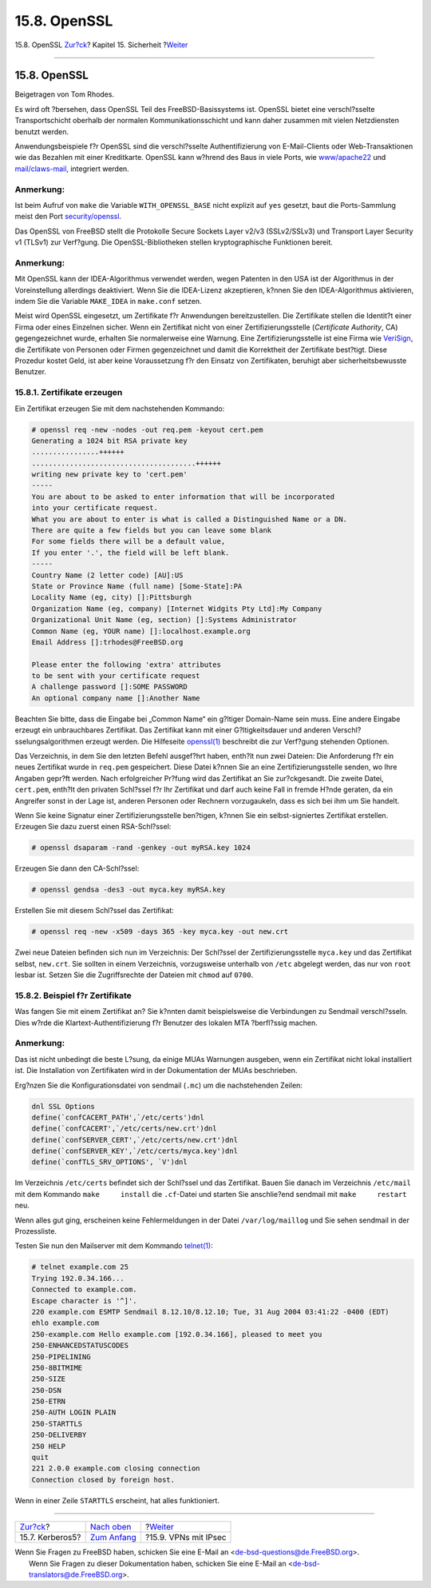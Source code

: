 =============
15.8. OpenSSL
=============

.. raw:: html

   <div class="navheader">

15.8. OpenSSL
`Zur?ck <kerberos5.html>`__?
Kapitel 15. Sicherheit
?\ `Weiter <ipsec.html>`__

--------------

.. raw:: html

   </div>

.. raw:: html

   <div class="sect1">

.. raw:: html

   <div class="titlepage" xmlns="">

.. raw:: html

   <div>

.. raw:: html

   <div>

15.8. OpenSSL
-------------

.. raw:: html

   </div>

.. raw:: html

   <div>

Beigetragen von Tom Rhodes.

.. raw:: html

   </div>

.. raw:: html

   </div>

.. raw:: html

   </div>

Es wird oft ?bersehen, dass OpenSSL Teil des FreeBSD-Basissystems ist.
OpenSSL bietet eine verschl?sselte Transportschicht oberhalb der
normalen Kommunikationsschicht und kann daher zusammen mit vielen
Netzdiensten benutzt werden.

Anwendungsbeispiele f?r OpenSSL sind die verschl?sselte
Authentifizierung von E-Mail-Clients oder Web-Transaktionen wie das
Bezahlen mit einer Kreditkarte. OpenSSL kann w?hrend des Baus in viele
Ports, wie
`www/apache22 <http://www.freebsd.org/cgi/url.cgi?ports/www/apache22/pkg-descr>`__
und
`mail/claws-mail <http://www.freebsd.org/cgi/url.cgi?ports/mail/claws-mail/pkg-descr>`__,
integriert werden.

.. raw:: html

   <div class="note" xmlns="">

Anmerkung:
~~~~~~~~~~

Ist beim Aufruf von ``make`` die Variable ``WITH_OPENSSL_BASE`` nicht
explizit auf ``yes`` gesetzt, baut die Ports-Sammlung meist den Port
`security/openssl <http://www.freebsd.org/cgi/url.cgi?ports/security/openssl/pkg-descr>`__.

.. raw:: html

   </div>

Das OpenSSL von FreeBSD stellt die Protokolle Secure Sockets Layer v2/v3
(SSLv2/SSLv3) und Transport Layer Security v1 (TLSv1) zur Verf?gung. Die
OpenSSL-Bibliotheken stellen kryptographische Funktionen bereit.

.. raw:: html

   <div class="note" xmlns="">

Anmerkung:
~~~~~~~~~~

Mit OpenSSL kann der IDEA-Algorithmus verwendet werden, wegen Patenten
in den USA ist der Algorithmus in der Voreinstellung allerdings
deaktiviert. Wenn Sie die IDEA-Lizenz akzeptieren, k?nnen Sie den
IDEA-Algorithmus aktivieren, indem Sie die Variable ``MAKE_IDEA`` in
``make.conf`` setzen.

.. raw:: html

   </div>

Meist wird OpenSSL eingesetzt, um Zertifikate f?r Anwendungen
bereitzustellen. Die Zertifikate stellen die Identit?t einer Firma oder
eines Einzelnen sicher. Wenn ein Zertifikat nicht von einer
Zertifizierungsstelle (*Certificate Authority*, CA) gegengezeichnet
wurde, erhalten Sie normalerweise eine Warnung. Eine
Zertifizierungsstelle ist eine Firma wie
`VeriSign <http://www.verisign.com/>`__, die Zertifikate von Personen
oder Firmen gegenzeichnet und damit die Korrektheit der Zertifikate
best?tigt. Diese Prozedur kostet Geld, ist aber keine Voraussetzung f?r
den Einsatz von Zertifikaten, beruhigt aber sicherheitsbewusste
Benutzer.

.. raw:: html

   <div class="sect2">

.. raw:: html

   <div class="titlepage" xmlns="">

.. raw:: html

   <div>

.. raw:: html

   <div>

15.8.1. Zertifikate erzeugen
~~~~~~~~~~~~~~~~~~~~~~~~~~~~

.. raw:: html

   </div>

.. raw:: html

   </div>

.. raw:: html

   </div>

Ein Zertifikat erzeugen Sie mit dem nachstehenden Kommando:

.. code:: screen

    # openssl req -new -nodes -out req.pem -keyout cert.pem
    Generating a 1024 bit RSA private key
    ................++++++
    .......................................++++++
    writing new private key to 'cert.pem'
    -----
    You are about to be asked to enter information that will be incorporated
    into your certificate request.
    What you are about to enter is what is called a Distinguished Name or a DN.
    There are quite a few fields but you can leave some blank
    For some fields there will be a default value,
    If you enter '.', the field will be left blank.
    -----
    Country Name (2 letter code) [AU]:US
    State or Province Name (full name) [Some-State]:PA
    Locality Name (eg, city) []:Pittsburgh
    Organization Name (eg, company) [Internet Widgits Pty Ltd]:My Company
    Organizational Unit Name (eg, section) []:Systems Administrator
    Common Name (eg, YOUR name) []:localhost.example.org
    Email Address []:trhodes@FreeBSD.org

    Please enter the following 'extra' attributes
    to be sent with your certificate request
    A challenge password []:SOME PASSWORD
    An optional company name []:Another Name

Beachten Sie bitte, dass die Eingabe bei „Common Name“ ein g?ltiger
Domain-Name sein muss. Eine andere Eingabe erzeugt ein unbrauchbares
Zertifikat. Das Zertifikat kann mit einer G?ltigkeitsdauer und anderen
Verschl?sselungsalgorithmen erzeugt werden. Die Hilfeseite
`openssl(1) <http://www.FreeBSD.org/cgi/man.cgi?query=openssl&sektion=1>`__
beschreibt die zur Verf?gung stehenden Optionen.

Das Verzeichnis, in dem Sie den letzten Befehl ausgef?hrt haben, enth?lt
nun zwei Dateien: Die Anforderung f?r ein neues Zertifikat wurde in
``req.pem`` gespeichert. Diese Datei k?nnen Sie an eine
Zertifizierungsstelle senden, wo Ihre Angaben gepr?ft werden. Nach
erfolgreicher Pr?fung wird das Zertifikat an Sie zur?ckgesandt. Die
zweite Datei, ``cert.pem``, enth?lt den privaten Schl?ssel f?r Ihr
Zertifikat und darf auch keine Fall in fremde H?nde geraten, da ein
Angreifer sonst in der Lage ist, anderen Personen oder Rechnern
vorzugaukeln, dass es sich bei ihm um Sie handelt.

Wenn Sie keine Signatur einer Zertifizierungsstelle ben?tigen, k?nnen
Sie ein selbst-signiertes Zertifikat erstellen. Erzeugen Sie dazu zuerst
einen RSA-Schl?ssel:

.. code:: screen

    # openssl dsaparam -rand -genkey -out myRSA.key 1024

Erzeugen Sie dann den CA-Schl?ssel:

.. code:: screen

    # openssl gendsa -des3 -out myca.key myRSA.key

Erstellen Sie mit diesem Schl?ssel das Zertifikat:

.. code:: screen

    # openssl req -new -x509 -days 365 -key myca.key -out new.crt

Zwei neue Dateien befinden sich nun im Verzeichnis: Der Schl?ssel der
Zertifizierungsstelle ``myca.key`` und das Zertifikat selbst,
``new.crt``. Sie sollten in einem Verzeichnis, vorzugsweise unterhalb
von ``/etc`` abgelegt werden, das nur von ``root`` lesbar ist. Setzen
Sie die Zugriffsrechte der Dateien mit ``chmod`` auf ``0700``.

.. raw:: html

   </div>

.. raw:: html

   <div class="sect2">

.. raw:: html

   <div class="titlepage" xmlns="">

.. raw:: html

   <div>

.. raw:: html

   <div>

15.8.2. Beispiel f?r Zertifikate
~~~~~~~~~~~~~~~~~~~~~~~~~~~~~~~~

.. raw:: html

   </div>

.. raw:: html

   </div>

.. raw:: html

   </div>

Was fangen Sie mit einem Zertifikat an? Sie k?nnten damit beispielsweise
die Verbindungen zu Sendmail verschl?sseln. Dies w?rde die
Klartext-Authentifizierung f?r Benutzer des lokalen MTA ?berfl?ssig
machen.

.. raw:: html

   <div class="note" xmlns="">

Anmerkung:
~~~~~~~~~~

Das ist nicht unbedingt die beste L?sung, da einige MUAs Warnungen
ausgeben, wenn ein Zertifikat nicht lokal installiert ist. Die
Installation von Zertifikaten wird in der Dokumentation der MUAs
beschrieben.

.. raw:: html

   </div>

Erg?nzen Sie die Konfigurationsdatei von sendmail (``.mc``) um die
nachstehenden Zeilen:

.. code:: programlisting

    dnl SSL Options
    define(`confCACERT_PATH',`/etc/certs')dnl
    define(`confCACERT',`/etc/certs/new.crt')dnl
    define(`confSERVER_CERT',`/etc/certs/new.crt')dnl
    define(`confSERVER_KEY',`/etc/certs/myca.key')dnl
    define(`confTLS_SRV_OPTIONS', `V')dnl

Im Verzeichnis ``/etc/certs`` befindet sich der Schl?ssel und das
Zertifikat. Bauen Sie danach im Verzeichnis ``/etc/mail`` mit dem
Kommando ``make     install`` die ``.cf``-Datei und starten Sie
anschlie?end sendmail mit ``make     restart`` neu.

Wenn alles gut ging, erscheinen keine Fehlermeldungen in der Datei
``/var/log/maillog`` und Sie sehen sendmail in der Prozessliste.

Testen Sie nun den Mailserver mit dem Kommando
`telnet(1) <http://www.FreeBSD.org/cgi/man.cgi?query=telnet&sektion=1>`__:

.. code:: screen

    # telnet example.com 25
    Trying 192.0.34.166...
    Connected to example.com.
    Escape character is '^]'.
    220 example.com ESMTP Sendmail 8.12.10/8.12.10; Tue, 31 Aug 2004 03:41:22 -0400 (EDT)
    ehlo example.com
    250-example.com Hello example.com [192.0.34.166], pleased to meet you
    250-ENHANCEDSTATUSCODES
    250-PIPELINING
    250-8BITMIME
    250-SIZE
    250-DSN
    250-ETRN
    250-AUTH LOGIN PLAIN
    250-STARTTLS
    250-DELIVERBY
    250 HELP
    quit
    221 2.0.0 example.com closing connection
    Connection closed by foreign host.

Wenn in einer Zeile ``STARTTLS`` erscheint, hat alles funktioniert.

.. raw:: html

   </div>

.. raw:: html

   </div>

.. raw:: html

   <div class="navfooter">

--------------

+--------------------------------+---------------------------------+------------------------------+
| `Zur?ck <kerberos5.html>`__?   | `Nach oben <security.html>`__   | ?\ `Weiter <ipsec.html>`__   |
+--------------------------------+---------------------------------+------------------------------+
| 15.7. Kerberos5?               | `Zum Anfang <index.html>`__     | ?15.9. VPNs mit IPsec        |
+--------------------------------+---------------------------------+------------------------------+

.. raw:: html

   </div>

| Wenn Sie Fragen zu FreeBSD haben, schicken Sie eine E-Mail an
  <de-bsd-questions@de.FreeBSD.org\ >.
|  Wenn Sie Fragen zu dieser Dokumentation haben, schicken Sie eine
  E-Mail an <de-bsd-translators@de.FreeBSD.org\ >.
